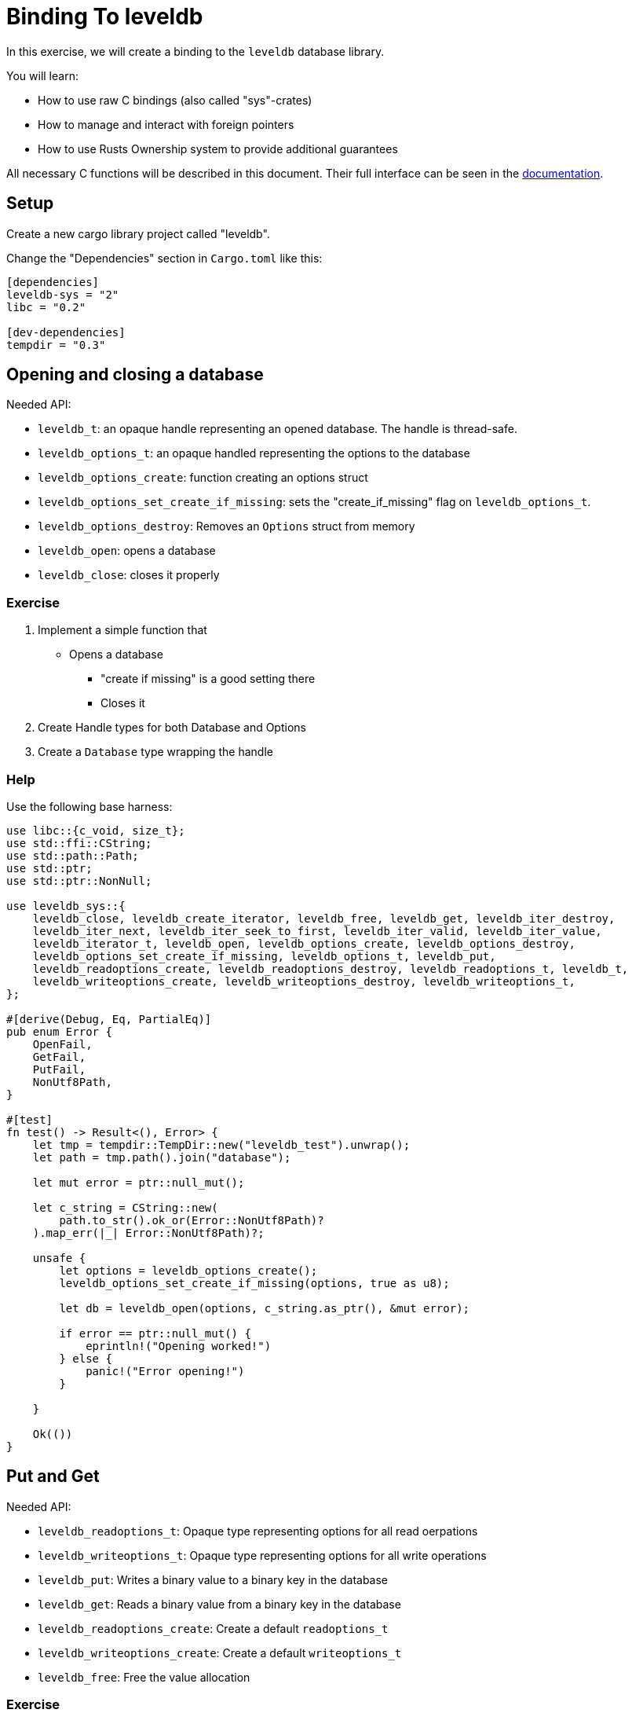 # Binding To leveldb

In this exercise, we will create a binding to the `leveldb` database library.

You will learn:

* How to use raw C bindings (also called "sys"-crates)
* How to manage and interact with foreign pointers
* How to use Rusts Ownership system to provide additional guarantees

All necessary C functions will be described in this document. Their full interface can be seen in the https://docs.rs/leveldb-sys/2.0.8/leveldb_sys/[documentation].

## Setup

Create a new cargo library project called "leveldb".

Change the "Dependencies" section in `Cargo.toml` like this:

[source,toml]
----
[dependencies]
leveldb-sys = "2"
libc = "0.2"

[dev-dependencies]
tempdir = "0.3"
----


## Opening and closing a database

Needed API:

* `leveldb_t`: an opaque handle representing an opened database. The handle is thread-safe.
* `leveldb_options_t`: an opaque handled representing the options to the database
* `leveldb_options_create`: function creating an options struct
* `leveldb_options_set_create_if_missing`: sets the "create_if_missing" flag on `leveldb_options_t`.
* `leveldb_options_destroy`: Removes an `Options` struct from memory
* `leveldb_open`: opens a database
* `leveldb_close`: closes it properly


### Exercise

1. Implement a simple function that
** Opens a database
*** "create if missing" is a good setting there
*** Closes it
2. Create Handle types for both Database and Options
3. Create a `Database` type wrapping the handle

### Help

Use the following base harness:

[source,rust]
----
use libc::{c_void, size_t};
use std::ffi::CString;
use std::path::Path;
use std::ptr;
use std::ptr::NonNull;

use leveldb_sys::{
    leveldb_close, leveldb_create_iterator, leveldb_free, leveldb_get, leveldb_iter_destroy,
    leveldb_iter_next, leveldb_iter_seek_to_first, leveldb_iter_valid, leveldb_iter_value,
    leveldb_iterator_t, leveldb_open, leveldb_options_create, leveldb_options_destroy,
    leveldb_options_set_create_if_missing, leveldb_options_t, leveldb_put,
    leveldb_readoptions_create, leveldb_readoptions_destroy, leveldb_readoptions_t, leveldb_t,
    leveldb_writeoptions_create, leveldb_writeoptions_destroy, leveldb_writeoptions_t,
};

#[derive(Debug, Eq, PartialEq)]
pub enum Error {
    OpenFail,
    GetFail,
    PutFail,
    NonUtf8Path,
}

#[test]
fn test() -> Result<(), Error> {
    let tmp = tempdir::TempDir::new("leveldb_test").unwrap();
    let path = tmp.path().join("database");

    let mut error = ptr::null_mut();

    let c_string = CString::new(
        path.to_str().ok_or(Error::NonUtf8Path)?
    ).map_err(|_| Error::NonUtf8Path)?;

    unsafe {
        let options = leveldb_options_create();
        leveldb_options_set_create_if_missing(options, true as u8);
        
        let db = leveldb_open(options, c_string.as_ptr(), &mut error);

        if error == ptr::null_mut() {
            eprintln!("Opening worked!")
        } else {
            panic!("Error opening!")
        }

    }

    Ok(())
}
----

## Put and Get

Needed API:

* `leveldb_readoptions_t`: Opaque type representing options for all read oerpations
* `leveldb_writeoptions_t`: Opaque type representing options for all write operations
* `leveldb_put`: Writes a binary value to a binary key in the database
* `leveldb_get`: Reads a binary value from a binary key in the database
* `leveldb_readoptions_create`: Create a default `readoptions_t`
* `leveldb_writeoptions_create`: Create a default `writeoptions_t`
* `leveldb_free`: Free the value allocation

### Exercise

1. Implement 2 functions on your `Database` type: 
** For simplicity, create write/readoptions within the functions
** `pub fn put(&self, key: &[u8], data: &[u8]) -> Result<(), Error>`
** `pub fn get(&self, key: &[u8]) -> Result<Option<Box<[u8]>>, Error>`
** Take care to free the value returned by `get` properly
2. Write a test

## Iteration over database values

Needed API:

* `leveldb_iterator_t`: The opaque handle to an iterator
* `leveldb_iter_seek_to_first`: Seek the first item to iterate over
* `leveldb_iter_next`: Advance the iterator by one element
* `leveldb_iter_value`: Read the value at the current iterator position
* `leveldb_iter_valid`: Check the iterator pointer for validity

### Notes

The iterator protocol is a little thorny:

* Before the first call to `leveldb_iter_seek_to_first`, the iterator pointer is invalid
* End of the iteration is marked by the iterator pointer becoming invalid again
* Note that iterators free their memory themselves and require you to copy out data

### Help

To correctly create a heap allocated slice, use:

[source,rust]
----
let slice = std::slice::from_raw_parts(data as *mut u8, len);
let result = Box::from(slice);

leveldb_free(data as *mut c_void);
Ok(Some(result))
----

### Exercise

1. Implement an iterator handle
2. Implement an `Iterator` type that holds the necessary state on top of the handle
3. Implement `pub fn iter(&self) -> Iterator` on the Database
4. Implement `std::iter::Iterator` for the `Iterator` type
** Iterate over `Box<[u8]>`
5. Make the `Iterator` type reference the Database it was constructed from
** Discuss: what changes and how does it help us?

Write an appropriate test.

## Help

### Full solution

[source,rust]
----
use libc::{c_void, size_t};
use std::ffi::CString;
use std::path::Path;
use std::ptr;
use std::ptr::NonNull;

use leveldb_sys::{
    leveldb_close, leveldb_create_iterator, leveldb_free, leveldb_get, leveldb_iter_destroy,
    leveldb_iter_next, leveldb_iter_seek_to_first, leveldb_iter_valid, leveldb_iter_value,
    leveldb_iterator_t, leveldb_open, leveldb_options_create, leveldb_options_destroy,
    leveldb_options_set_create_if_missing, leveldb_options_t, leveldb_put,
    leveldb_readoptions_create, leveldb_readoptions_destroy, leveldb_readoptions_t, leveldb_t,
    leveldb_writeoptions_create, leveldb_writeoptions_destroy, leveldb_writeoptions_t,
};

struct DBHandle {
    ptr: NonNull<leveldb_t>,
}

impl Drop for DBHandle {
    fn drop(&mut self) {
        unsafe { leveldb_close(self.ptr.as_ptr()) }
    }
}

struct IteratorHandle {
    ptr: NonNull<leveldb_iterator_t>,
}

impl IteratorHandle {
    fn new(database: &Database, read_options: ReadOptions) -> IteratorHandle {
        unsafe {
            let iterator_ptr =
                leveldb_create_iterator(database.handle.ptr.as_ptr(), read_options.ptr.as_ptr());

            leveldb_iter_seek_to_first(iterator_ptr);

            IteratorHandle {
                ptr: NonNull::new_unchecked(iterator_ptr),
            }
        }
    }

    fn next(&self) {
        unsafe { leveldb_iter_next(self.ptr.as_ptr()) };
    }

    fn valid(&self) -> bool {
        unsafe { leveldb_iter_valid(self.ptr.as_ptr()) != 0 }
    }

    fn value(&self) -> (*const i8, usize) {
        unsafe {
            let mut len = 0;

            let data = leveldb_iter_value(self.ptr.as_ptr(), &mut len);

            (data, len)
        }
    }
}

impl Drop for IteratorHandle {
    fn drop(&mut self) {
        unsafe { leveldb_iter_destroy(self.ptr.as_ptr()) }
    }
}

pub struct Options {
    ptr: NonNull<leveldb_options_t>,
}

impl Options {
    fn as_ptr(&self) -> *mut leveldb_options_t {
        self.ptr.as_ptr()
    }
}

impl Drop for Options {
    fn drop(&mut self) {
        unsafe { leveldb_options_destroy(self.ptr.as_ptr()) }
    }
}

impl Options {
    pub fn create() -> Options {
        unsafe {
            let ptr = leveldb_options_create();
            Options {
                ptr: NonNull::new_unchecked(ptr),
            }
        }
    }

    pub fn create_if_missing(&mut self, value: bool) {
        unsafe { leveldb_options_set_create_if_missing(self.as_ptr(), value as u8) }
    }
}

pub struct WriteOptions {
    ptr: NonNull<leveldb_writeoptions_t>,
}

impl WriteOptions {
    pub fn new() -> WriteOptions {
        unsafe {
            let ptr = leveldb_writeoptions_create();
            WriteOptions {
                ptr: NonNull::new_unchecked(ptr),
            }
        }
    }
}

impl Drop for WriteOptions {
    fn drop(&mut self) {
        unsafe { leveldb_writeoptions_destroy(self.ptr.as_ptr()) }
    }
}

pub struct ReadOptions {
    ptr: NonNull<leveldb_readoptions_t>,
}

impl ReadOptions {
    pub fn new() -> ReadOptions {
        unsafe {
            let ptr = leveldb_readoptions_create();
            ReadOptions {
                ptr: NonNull::new_unchecked(ptr),
            }
        }
    }
}

impl Drop for ReadOptions {
    fn drop(&mut self) {
        unsafe { leveldb_readoptions_destroy(self.ptr.as_ptr()) }
    }
}

pub struct Database {
    handle: DBHandle,
}

#[derive(Debug, Eq, PartialEq)]
pub enum Error {
    OpenFail,
    GetFail,
    PutFail,
    NonUtf8Path,
}

impl Database {
    pub fn open<P: AsRef<Path>>(path: P, options: Options) -> Result<Database, Error> {
        let mut error = ptr::null_mut();

        let c_string = CString::new(
            path.as_ref().to_str().ok_or(Error::NonUtf8Path)?
        ).map_err(|_| Error::NonUtf8Path)?;
        unsafe {
            let db = leveldb_open(options.as_ptr(), c_string.as_ptr(), &mut error);

            if error == ptr::null_mut() {
                Ok(Database {
                    handle: DBHandle {
                        ptr: NonNull::new_unchecked(db),
                    },
                })
            } else {
                Err(Error::OpenFail)
            }
        }
    }

    pub fn get(&self, key: &[u8]) -> Result<Option<Box<[u8]>>, Error> {
        unsafe {
            let read_options = ReadOptions::new();
            let mut len: size_t = 0;
            let mut error = ptr::null_mut();

            let data = leveldb_get(
                self.handle.ptr.as_ptr(),
                read_options.ptr.as_ptr(),
                key.as_ptr() as *const i8,
                key.len(),
                &mut len,
                &mut error,
            );


            if error == ptr::null_mut() {
                if data == ptr::null_mut() {
                    Ok(None)
                } else {
                    let slice = std::slice::from_raw_parts(data as *mut u8, len);

                    let result = Box::from(slice);

                    leveldb_free(data as *mut c_void);

                    Ok(Some(result))
                }
            } else {
                leveldb_free(*error as *mut c_void);
                Err(Error::GetFail)
            }
        }
    }

    pub fn put(&self, key: &[u8], data: &[u8]) -> Result<(), Error> {
        unsafe {
            let write_options = WriteOptions::new();
            let mut error = ptr::null_mut();

            leveldb_put(
                self.handle.ptr.as_ptr(),
                write_options.ptr.as_ptr(),
                key.as_ptr() as *const i8,
                key.len(),
                data.as_ptr() as *const i8,
                data.len(),
                &mut error,
            );

            if error == ptr::null_mut() {
                Ok(())
            } else {
                leveldb_free(*error as *mut c_void);
                Err(Error::PutFail)
            }
        }
    }

    pub fn iter(&self) -> Iterator<'_> {
        let read_options = ReadOptions::new();

        let handle = IteratorHandle::new(self, read_options);

        Iterator {
            handle: handle,
            start: true,
            database: self,
        }
    }
}

pub struct Iterator<'database> {
    handle: IteratorHandle,
    start: bool,
    #[allow(unused)]
    database: &'database Database,
}

impl<'database> Iterator<'database> {
    fn read_current(&self) -> Option<Box<[u8]>> {
        unsafe {
            if !self.handle.valid() {
                return None;
            };

            let data = self.handle.value();

            let slice = std::slice::from_raw_parts(data.0 as *mut u8, data.1);

            Some(Box::from(slice))
        }
    }
}

impl<'database> std::iter::Iterator for Iterator<'database> {
    type Item = Box<[u8]>;

    fn next(&mut self) -> Option<Self::Item> {
        if self.start {
            self.start = false;

            self.read_current()
        } else {
            self.handle.next();

            self.read_current()
        }
    }
}

#[cfg(test)]
mod test {
    use super::*;
    use tempdir::TempDir;

    #[test]
    fn test_open() {
        let tmp = TempDir::new("test_open").unwrap();

        let mut options = Options::create();
        options.create_if_missing(true);

        let database = Database::open(tmp.path().join("database"), options);
        assert!(database.is_ok());
    }

    #[test]
    fn test_read_write() {
        let tmp = TempDir::new("test_read_write").unwrap();

        let mut options = Options::create();
        options.create_if_missing(true);

        let database = Database::open(tmp.path().join("database"), options).unwrap();

        let key: &[u8] = b"test";
        let missing_key: &[u8] = b"test_missing";
        let value: &[u8] = b"test";

        database.put(key, value).unwrap();

        let result = database.get(key);
        assert_eq!(result, Ok(Some(Box::from(value))));

        let result = database.get(missing_key);
        assert_eq!(result, Ok(None));
    }

    #[test]
    fn test_iter() {
        let tmp = TempDir::new("test_iter").unwrap();

        let mut options = Options::create();
        options.create_if_missing(true);

        let database = Database::open(tmp.path().join("database"), options).unwrap();

        let key1: &[u8] = b"test1";
        let key2: &[u8] = b"test2";
        let key3: &[u8] = b"test3";

        let value1: &[u8] = b"value1";
        let value2: &[u8] = b"value2";
        let value3: &[u8] = b"value3";

        database.put(key1, value1).unwrap();
        database.put(key2, value2).unwrap();
        database.put(key3, value3).unwrap();

        let mut iter = database.iter();

        assert_eq!(iter.next(), Some(Box::from(value1)));
        assert_eq!(iter.next(), Some(Box::from(value2)));
        assert_eq!(iter.next(), Some(Box::from(value3)));
        assert_eq!(iter.next(), None);
    }
}
----